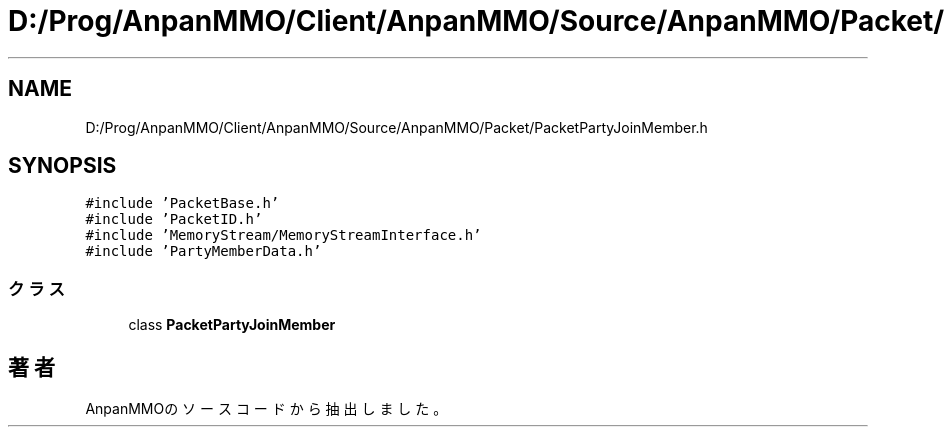 .TH "D:/Prog/AnpanMMO/Client/AnpanMMO/Source/AnpanMMO/Packet/PacketPartyJoinMember.h" 3 "2018年12月20日(木)" "AnpanMMO" \" -*- nroff -*-
.ad l
.nh
.SH NAME
D:/Prog/AnpanMMO/Client/AnpanMMO/Source/AnpanMMO/Packet/PacketPartyJoinMember.h
.SH SYNOPSIS
.br
.PP
\fC#include 'PacketBase\&.h'\fP
.br
\fC#include 'PacketID\&.h'\fP
.br
\fC#include 'MemoryStream/MemoryStreamInterface\&.h'\fP
.br
\fC#include 'PartyMemberData\&.h'\fP
.br

.SS "クラス"

.in +1c
.ti -1c
.RI "class \fBPacketPartyJoinMember\fP"
.br
.in -1c
.SH "著者"
.PP 
 AnpanMMOのソースコードから抽出しました。
